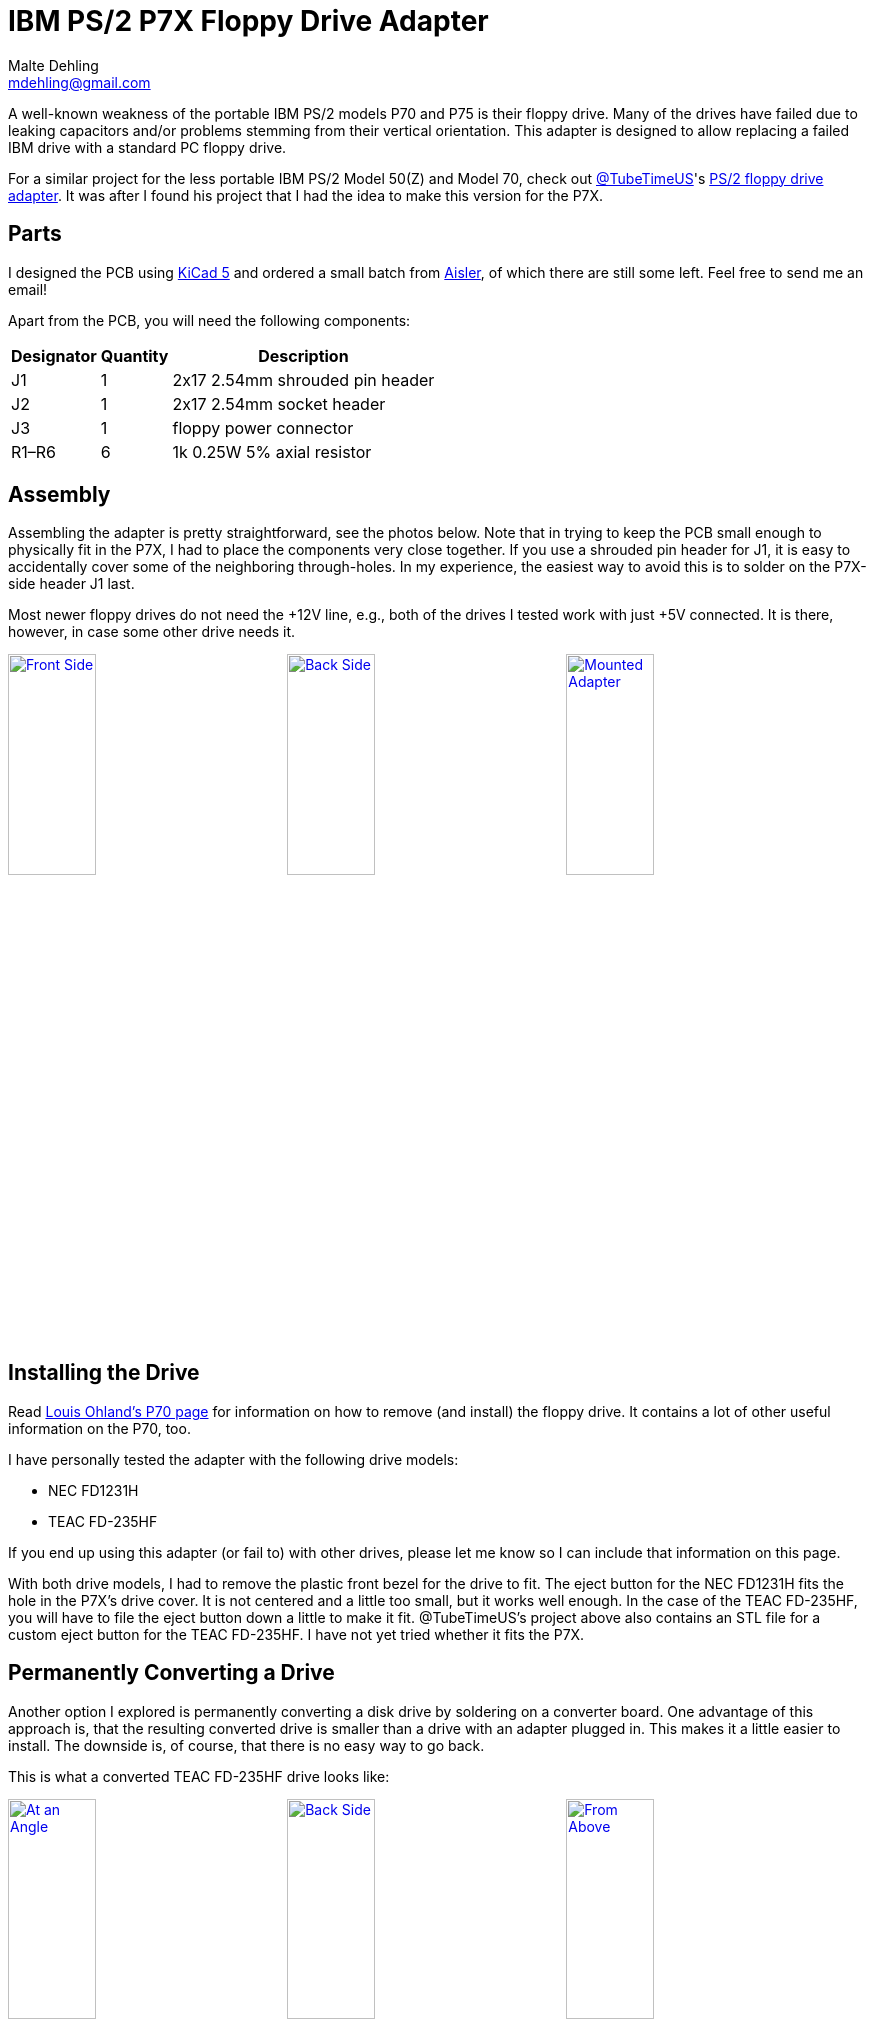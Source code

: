 = IBM PS/2 P7X Floppy Drive Adapter
Malte Dehling <mdehling@gmail.com>

:imagesdir: https://raw.githubusercontent.com/1k5/p7x-floppy-adapter/main/img/

:url-Ohland-P70: https://ardent-tool.com/8573/P70.html
:url-TubeTimeUS-Twitter: https://twitter.com/tubetimeus
:url-TubeTimeUS-PS2FloppyAdapter: https://github.com/schlae/PS2FloppyAdapter
:url-Aisler: https://aisler.net/
:url-KiCad: https://kicad.org/


A well-known weakness of the portable IBM PS/2 models P70 and P75 is their
floppy drive.  Many of the drives have failed due to leaking capacitors and/or
problems stemming from their vertical orientation.  This adapter is designed
to allow replacing a failed IBM drive with a standard PC floppy drive.

For a similar project for the less portable IBM PS/2 Model 50(Z) and Model 70,
check out {url-TubeTimeUS-Twitter}[@TubeTimeUS]'s
{url-TubeTimeUS-PS2FloppyAdapter}[PS/2 floppy drive adapter].  It was after I
found his project that I had the idea to make this version for the P7X.


Parts
-----
I designed the PCB using {url-KiCad}[KiCad 5] and ordered a small batch from
{url-Aisler}[Aisler], of which there are still some left.  Feel free to send
me an email!

Apart from the PCB, you will need the following components:

[%autowidth]
|===
| Designator | Quantity | Description

| J1         | 1        | 2x17 2.54mm shrouded pin header
| J2         | 1        | 2x17 2.54mm socket header
| J3         | 1        | floppy power connector
| R1–R6      | 6        | 1k 0.25W 5% axial resistor
|===


Assembly
--------
Assembling the adapter is pretty straightforward, see the photos below.  Note
that in trying to keep the PCB small enough to physically fit in the P7X, I
had to place the components very close together.  If you use a shrouded pin
header for J1, it is easy to accidentally cover some of the neighboring
through-holes.  In my experience, the easiest way to avoid this is to solder
on the P7X-side header J1 last.

Most newer floppy drives do not need the +12V line, e.g., both of the drives I
tested work with just +5V connected.  It is there, however, in case some other
drive needs it.

link:{imagesdir}front.jpg[image:front.jpg["Front Side",width=32%]]
link:{imagesdir}back.jpg[image:back.jpg["Back Side",width=32%]]
link:{imagesdir}mounted.jpg[image:mounted.jpg["Mounted Adapter",width=32%]]


Installing the Drive
--------------------
Read link:{url-Ohland-P70}[Louis Ohland's P70 page] for information on how to
remove (and install) the floppy drive.  It contains a lot of other useful
information on the P70, too.

I have personally tested the adapter with the following drive models:

* NEC FD1231H
* TEAC FD-235HF

If you end up using this adapter (or fail to) with other drives, please let me
know so I can include that information on this page.

With both drive models, I had to remove the plastic front bezel for the drive
to fit.  The eject button for the NEC FD1231H fits the hole in the P7X's drive
cover.  It is not centered and a little too small, but it works well enough.
In the case of the TEAC FD-235HF, you will have to file the eject button down
a little to make it fit.  @TubeTimeUS's project above also contains an STL
file for a custom eject button for the TEAC FD-235HF.  I have not yet tried
whether it fits the P7X.


Permanently Converting a Drive
------------------------------
Another option I explored is permanently converting a disk drive by soldering
on a converter board.  One advantage of this approach is, that the resulting
converted drive is smaller than a drive with an adapter plugged in.  This
makes it a little easier to install.  The downside is, of course, that there
is no easy way to go back.

This is what a converted TEAC FD-235HF drive looks like:

link:{imagesdir}teac-fd-235hf_1.jpg[image:teac-fd-235hf_1.jpg["At an Angle",width=32%]]
link:{imagesdir}teac-fd-235hf_2.jpg[image:teac-fd-235hf_2.jpg["Back Side",width=32%]]
link:{imagesdir}teac-fd-235hf_3.jpg[image:teac-fd-235hf_3.jpg["From Above",width=32%]]

And here is how it compares to the ALPS-produced IBM floppy drive:

link:{imagesdir}ibm_vs_teac-fd-235hf_1.jpg[image:ibm_vs_teac-fd-235hf_1.jpg["From the Side",width=32%]]
link:{imagesdir}ibm_vs_teac-fd-235hf_2.jpg[image:ibm_vs_teac-fd-235hf_2.jpg["From Behind",width=32%]]

You can find the KiCad PCB in the `+converter/+` directory should you want to
follow this path.
